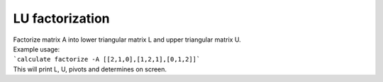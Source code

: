 ================
LU factorization
================

| Factorize matrix A into lower triangular matrix L and upper triangular matrix U.

| Example usage:
| ```calculate factorize -A [[2,1,0],[1,2,1],[0,1,2]]```
| This will print L, U, pivots and determines on screen.